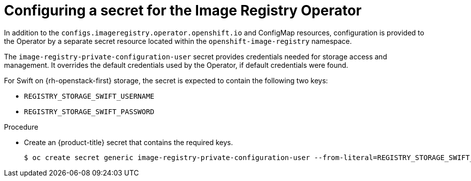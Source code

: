 // Module included in the following assemblies:
//
// * registry/configuring-registry-operator.adoc


[id="registry-operator-config-resources-secret-openstack_{context}"]
= Configuring a secret for the Image Registry Operator

In addition to the `configs.imageregistry.operator.openshift.io` and ConfigMap
resources, configuration is provided to the Operator by a separate secret
resource located within the `openshift-image-registry` namespace.

The `image-registry-private-configuration-user` secret provides
credentials needed for storage access and management. It overrides the default
credentials used by the Operator, if default credentials were found.

For Swift on {rh-openstack-first} storage, the secret is expected to contain the following two keys:

* `REGISTRY_STORAGE_SWIFT_USERNAME`
* `REGISTRY_STORAGE_SWIFT_PASSWORD`

.Procedure

* Create an {product-title} secret that contains the required keys.
+
[source,terminal]
----
$ oc create secret generic image-registry-private-configuration-user --from-literal=REGISTRY_STORAGE_SWIFT_USERNAME=<username> --from-literal=REGISTRY_STORAGE_SWIFT_PASSWORD=<password> -n openshift-image-registry
----
